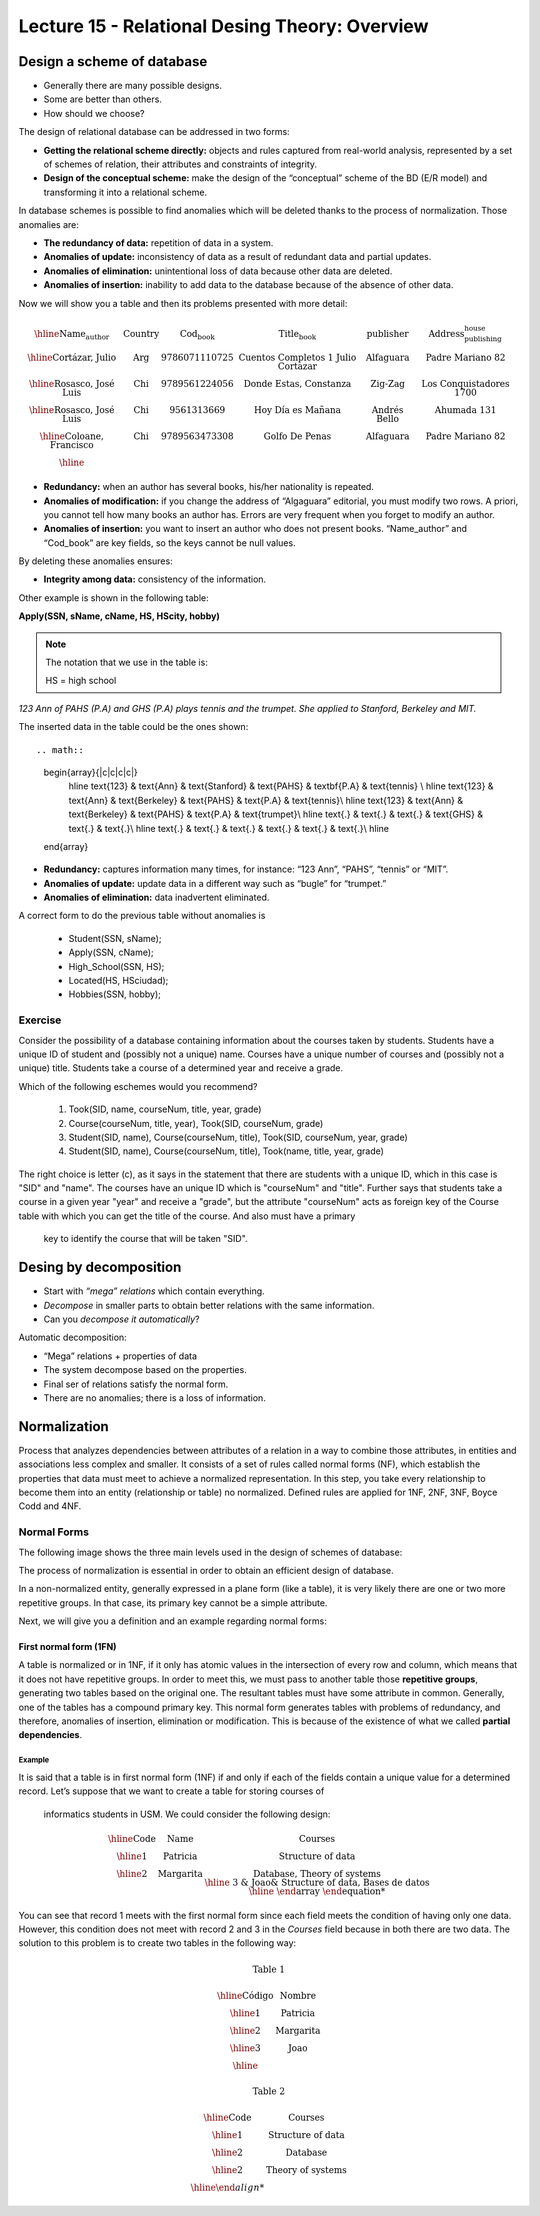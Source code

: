 Lecture 15 - Relational Desing Theory: Overview
-------------------------------------------------

Design a scheme of database
~~~~~~~~~~~~~~~~~~~~~~~~~~~~~~~~~~~

* Generally there are many possible designs.
* Some are better than others.
* How should we choose?

The design of relational database can be addressed in two forms:

* **Getting the relational scheme directly:** objects and rules captured from real-world analysis, represented by a set of schemes of relation, their attributes and constraints of integrity.
* **Design of the conceptual scheme:** make the design of the “conceptual” scheme of the BD (E/R model) and transforming it into a relational scheme.   

In database schemes is possible to find anomalies which will be deleted thanks to the process of normalization.
Those anomalies are:

* **The redundancy of data:** repetition of data in a system.
* **Anomalies of update:** inconsistency of data as a result of redundant data and partial updates.
* **Anomalies of elimination:** unintentional loss of data because other data are deleted.
* **Anomalies of insertion:** inability to add data to the database because of the absence of other data.

Now we will show you a table and then its problems presented with more detail:

.. math::

   \begin{array}{|c|c|c|c|c|c|}
    \hline
    \textbf{Name_author} & \textbf{Country} & \textbf{Cod_book} & \textbf{Title_book} & \textbf{publisher} & \textbf{Address_publishing_house}\\
    \hline
    \text{Cortázar, Julio} & \text{Arg} & \text{9786071110725} & \text{Cuentos Completos 1 Julio Cortazar}  & \text{Alfaguara} & \text{Padre Mariano 82}\\
    \hline
    \text{Rosasco, José Luis}  & \text{Chi} & \text{9789561224056} & \text{Donde Estas, Constanza} & \text{Zig-Zag} & \text{Los Conquistadores 1700} \\
    \hline
    \text{Rosasco, José Luis}  & \text{Chi} & \text{9561313669} & \text{Hoy Día es Mañana} & \text{Andrés Bello} & \text{Ahumada 131}\\
    \hline
    \text{Coloane, Francisco} & \text{Chi} & \text{9789563473308} & \text{Golfo De Penas} & \text{Alfaguara} & \text{Padre Mariano 82}\\
    \hline
   \end{array}


* **Redundancy:** when an author has several books, his/her nationality is repeated.
* **Anomalies of modification:** if you change the address of “Algaguara” editorial, you must modify two rows. A priori, you cannot tell how many books an author has. Errors are very frequent when you forget to modify an author.
* **Anomalies of insertion:** you want to insert an author who does not present books. “Name_author” and “Cod_book” are key fields, so the keys cannot be null values.

By deleting these anomalies ensures:

* **Integrity among data:** consistency of the information.

Other example is shown in the following table:


**Apply(SSN, sName, cName, HS, HScity, hobby)**

.. note::
  
 The notation that we use in the table is:
 
 HS = high school


*123 Ann of PAHS (P.A) and GHS (P.A) plays tennis and the trumpet. She applied to Stanford, Berkeley and MIT.*

The inserted data in the table could be the ones shown::

.. math::

   \begin{array}{|c|c|c|c|}
    \hline
    \text{123} & \text{Ann} & \text{Stanford} & \text{PAHS} & \textbf{P.A} & \text{tennis} \\
    \hline
    \text{123} & \text{Ann} & \text{Berkeley} & \text{PAHS}  & \text{P.A} & \text{tennis}\\
    \hline
    \text{123}  & \text{Ann} & \text{Berkeley} & \text{PAHS} & \text{P.A}  & \text{trumpet}\\
    \hline
    \text{.}  & \text{.} & \text{.} & \text{GHS} & \text{.} & \text{.}\\
    \hline
    \text{.} & \text{.} & \text{.} & \text{.} & \text{.} & \text{.}\\
    \hline
   \end{array}

* **Redundancy:** captures information many times, for instance: “123 Ann”, “PAHS”, “tennis” or “MIT”.
* **Anomalies of update:** update data in a different way such as “bugle” for “trumpet.”
* **Anomalies of elimination:** data inadvertent eliminated.

A correct form to do the previous table without anomalies is

  * Student(SSN, sName);
  * Apply(SSN, cName);
  * High_School(SSN, HS);
  * Located(HS, HSciudad);
  * Hobbies(SSN, hobby);

Exercise
=========
Consider the possibility of a database containing information about the courses taken by students. 
Students have a unique ID of student and (possibly not a unique) name. Courses have a unique number of 
courses and (possibly not a unique) title. Students take a course of a determined year and receive a grade.

Which of the following eschemes would you recommend?

 1. Took(SID, name, courseNum, title, year, grade)
 2. Course(courseNum, title, year), Took(SID, courseNum, grade)
 3. Student(SID, name), Course(courseNum, title), Took(SID, courseNum, year, grade)
 4. Student(SID, name), Course(courseNum, title), Took(name, title, year, grade)

The right choice is letter (c), as it says in the statement that there are students with a unique ID, which in 
this case is "SID" and "name". The courses have an unique ID which is "courseNum" and "title". Further says that
students take a course in a given year "year" and receive a "grade", but the attribute "courseNum" acts as 
foreign key of the Course table with which you can get the title of the course. And also must have a primary
 key to identify the course that will be taken "SID".


Desing by decomposition
~~~~~~~~~~~~~~~~~~~~~~~~~

* Start with *“mega” relations* which contain everything.
* *Decompose* in smaller parts to obtain better relations with the same information.
* Can you *decompose it automatically*?

Automatic decomposition:

* “Mega” relations + properties of data
* The system decompose based on the properties.
* Final ser of relations satisfy the normal form.
* There are no anomalies; there is a loss of information.
 
Normalization
~~~~~~~~~~~~~

Process that analyzes dependencies between attributes of a relation in a way to combine those attributes, 
in entities and associations less complex and smaller. It consists of a set of rules called normal forms (NF), 
which establish the properties that data must meet to achieve a normalized representation. In this step, you 
take every relationship to become them into an entity (relationship or table) no normalized. Defined rules are 
applied for 1NF, 2NF, 3NF, Boyce Codd and 4NF.


Normal Forms
===============

The following image shows the three main levels used in the design of schemes of database:

.. image:: ../../../sql-course/src/formas_normales.png
   :align: center

The process of normalization is essential in order to obtain an efficient design of database. 

In a non-normalized entity, generally expressed in a plane form (like a table), it is very likely there are 
one or two more repetitive groups. In that case, its primary key cannot be a simple attribute.
 
Next, we will give you a definition and an example regarding normal forms:

First normal form  (1FN)
^^^^^^^^^^^^^^^^^^^^^^^^^^^

A table is normalized or in 1NF, if it only has atomic values in the intersection of every row and 
column, which means that it does not have repetitive groups. In order to meet this, we must pass to 
another table those **repetitive groups**, generating two tables based on the original one. The 
resultant tables must have some attribute in common. Generally, one of the tables has a compound 
primary key. This normal form generates tables with problems of redundancy, and therefore, anomalies 
of insertion, elimination or modification. This is because of the existence of what we called **partial 
dependencies**.

Example
"""""""

It is said that a table is in first normal form (1NF) if and only if each of the fields contain a unique 
value for a determined record. Let’s suppose that we want to create a table for storing courses of
 informatics students in USM. We could consider the following design:

.. math::

 \begin{array}{|c|c|c|}                                                          
    \hline                                                                           
    \textbf{Code} & \textbf{Name} & \textbf{Courses} \\
    \hline                                                                           
    \text{1} & \text{Patricia} & \text{Structure of data} \\
    \hline                                                                           
    \text{2}  & \text{Margarita} & \text{Database, Theory of systems \\
    \hline                                                                           
    \text{3}  & \text{Joao} & \text{Structure of data, Bases de datos} \\         
    \hline                                                                           
   \end{array}   


You can see that record 1 meets with the first normal form since each field meets the condition 
of having only one data. However, this condition does not meet with record 2 and 3 in the *Courses* 
field because in both there are two data. The solution to this problem is to create two tables in 
the following way:

.. math::                                                                            
 \text{Table 1}
                                                                                     
 \begin{array}{|c|c|}                                                            
    \hline                                                                           
    \textbf{Código} & \textbf{Nombre}  \\                           
    \hline                                                                           
    \text{1} & \text{Patricia}  \\                       
    \hline                                                                           
    \text{2}  & \text{Margarita} \\      
    \hline                                                                           
    \text{3}  & \text{Joao} \\          
    \hline                                                                           
   \end{array}  

 \text{Table 2}                                                                           
                                                                                     
 \begin{array}{|c|c|}                                                            
    \hline                                                                           
    \textbf{Code} & \textbf{Courses} \\                           
    \hline                                                                           
    \text{1} & \text{Structure of data} \\                       
    \hline                                                                           
    \text{2}  & \text{Database} \\      
    \hline                                                                           
    \text{2}  & \text{Theory of systems} \\          
    \hline    
